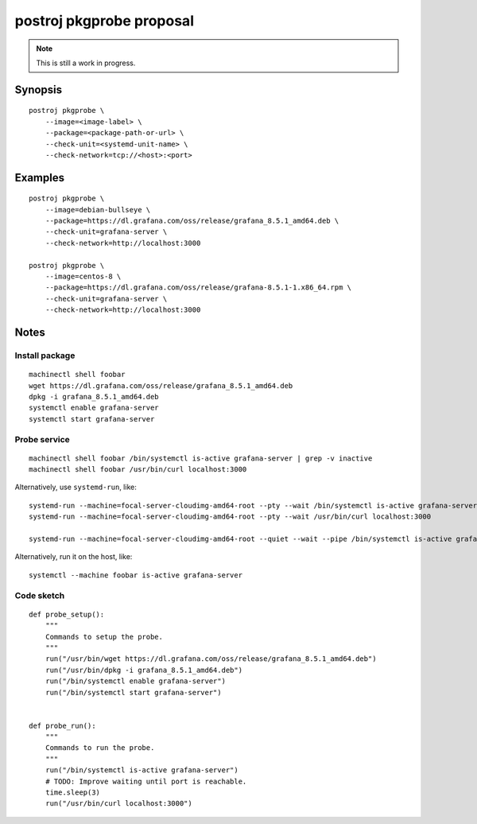 #########################
postroj pkgprobe proposal
#########################

.. note::

    This is still a work in progress.


********
Synopsis
********
::

    postroj pkgprobe \
        --image=<image-label> \
        --package=<package-path-or-url> \
        --check-unit=<systemd-unit-name> \
        --check-network=tcp://<host>:<port>


********
Examples
********
::

    postroj pkgprobe \
        --image=debian-bullseye \
        --package=https://dl.grafana.com/oss/release/grafana_8.5.1_amd64.deb \
        --check-unit=grafana-server \
        --check-network=http://localhost:3000

    postroj pkgprobe \
        --image=centos-8 \
        --package=https://dl.grafana.com/oss/release/grafana-8.5.1-1.x86_64.rpm \
        --check-unit=grafana-server \
        --check-network=http://localhost:3000


*****
Notes
*****


Install package
===============
::

    machinectl shell foobar
    wget https://dl.grafana.com/oss/release/grafana_8.5.1_amd64.deb
    dpkg -i grafana_8.5.1_amd64.deb
    systemctl enable grafana-server
    systemctl start grafana-server


Probe service
=============
::

    machinectl shell foobar /bin/systemctl is-active grafana-server | grep -v inactive
    machinectl shell foobar /usr/bin/curl localhost:3000

Alternatively, use ``systemd-run``, like::

    systemd-run --machine=focal-server-cloudimg-amd64-root --pty --wait /bin/systemctl is-active grafana-server
    systemd-run --machine=focal-server-cloudimg-amd64-root --pty --wait /usr/bin/curl localhost:3000

    systemd-run --machine=focal-server-cloudimg-amd64-root --quiet --wait --pipe /bin/systemctl is-active grafana-server

Alternatively, run it on the host, like::

    systemctl --machine foobar is-active grafana-server


Code sketch
===========
::

    def probe_setup():
        """
        Commands to setup the probe.
        """
        run("/usr/bin/wget https://dl.grafana.com/oss/release/grafana_8.5.1_amd64.deb")
        run("/usr/bin/dpkg -i grafana_8.5.1_amd64.deb")
        run("/bin/systemctl enable grafana-server")
        run("/bin/systemctl start grafana-server")


    def probe_run():
        """
        Commands to run the probe.
        """
        run("/bin/systemctl is-active grafana-server")
        # TODO: Improve waiting until port is reachable.
        time.sleep(3)
        run("/usr/bin/curl localhost:3000")

